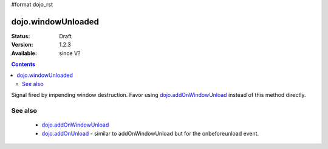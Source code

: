 #format dojo_rst

dojo.windowUnloaded
===================

:Status: Draft
:Version: 1.2.3
:Available: since V?

.. contents::
   :depth: 2

Signal fired by impending window destruction. Favor using `dojo.addOnWindowUnload <dojo/addOnWindowUnload>`_ instead of this method directly.

========
See also
========

 * `dojo.addOnWindowUnload <dojo/addOnWindowUnload>`_
 * `dojo.addOnUnload <dojo/addOnUnload>`_ - similar to addOnWindowUnload but for the onbeforeunload event.
